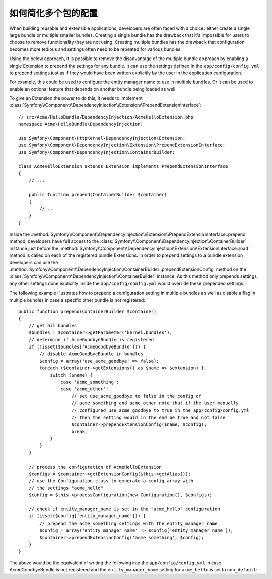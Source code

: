 .. index::
   single: Configuration; Semantic
   single: Bundle; Extension configuration

如何简化多个包的配置
====================

When building reusable and extensible applications, developers are often
faced with a choice: either create a single large bundle or multiple smaller
bundles. Creating a single bundle has the drawback that it's impossible for
users to choose to remove functionality they are not using. Creating multiple
bundles has the drawback that configuration becomes more tedious and settings
often need to be repeated for various bundles.

Using the below approach, it is possible to remove the disadvantage of the
multiple bundle approach by enabling a single Extension to prepend the settings
for any bundle. It can use the settings defined in the ``app/config/config.yml``
to prepend settings just as if they would have been written explicitly by
the user in the application configuration.

For example, this could be used to configure the entity manager name to use in
multiple bundles. Or it can be used to enable an optional feature that depends
on another bundle being loaded as well.

To give an Extension the power to do this, it needs to implement
:class:`Symfony\\Component\\DependencyInjection\\Extension\\PrependExtensionInterface`::

    // src/Acme/HelloBundle/DependencyInjection/AcmeHelloExtension.php
    namespace Acme\HelloBundle\DependencyInjection;

    use Symfony\Component\HttpKernel\DependencyInjection\Extension;
    use Symfony\Component\DependencyInjection\Extension\PrependExtensionInterface;
    use Symfony\Component\DependencyInjection\ContainerBuilder;

    class AcmeHelloExtension extends Extension implements PrependExtensionInterface
    {
        // ...

        public function prepend(ContainerBuilder $container)
        {
            // ...
        }
    }

Inside the :method:`Symfony\\Component\\DependencyInjection\\Extension\\PrependExtensionInterface::prepend`
method, developers have full access to the :class:`Symfony\\Component\\DependencyInjection\\ContainerBuilder`
instance just before the :method:`Symfony\\Component\\DependencyInjection\\Extension\\ExtensionInterface::load`
method is called on each of the registered bundle Extensions. In order to
prepend settings to a bundle extension developers can use the
:method:`Symfony\\Component\\DependencyInjection\\ContainerBuilder::prependExtensionConfig`
method on the :class:`Symfony\\Component\\DependencyInjection\\ContainerBuilder`
instance. As this method only prepends settings, any other settings done explicitly
inside the ``app/config/config.yml`` would override these prepended settings.

The following example illustrates how to prepend
a configuration setting in multiple bundles as well as disable a flag in multiple bundles
in case a specific other bundle is not registered::

    public function prepend(ContainerBuilder $container)
    {
        // get all bundles
        $bundles = $container->getParameter('kernel.bundles');
        // determine if AcmeGoodbyeBundle is registered
        if (!isset($bundles['AcmeGoodbyeBundle'])) {
            // disable AcmeGoodbyeBundle in bundles
            $config = array('use_acme_goodbye' => false);
            foreach ($container->getExtensions() as $name => $extension) {
                switch ($name) {
                    case 'acme_something':
                    case 'acme_other':
                        // set use_acme_goodbye to false in the config of
                        // acme_something and acme_other note that if the user manually
                        // configured use_acme_goodbye to true in the app/config/config.yml
                        // then the setting would in the end be true and not false
                        $container->prependExtensionConfig($name, $config);
                        break;
                }
            }
        }

        // process the configuration of AcmeHelloExtension
        $configs = $container->getExtensionConfig($this->getAlias());
        // use the Configuration class to generate a config array with
        // the settings "acme_hello"
        $config = $this->processConfiguration(new Configuration(), $configs);

        // check if entity_manager_name is set in the "acme_hello" configuration
        if (isset($config['entity_manager_name'])) {
            // prepend the acme_something settings with the entity_manager_name
            $config = array('entity_manager_name' => $config['entity_manager_name']);
            $container->prependExtensionConfig('acme_something', $config);
        }
    }

The above would be the equivalent of writing the following into the
``app/config/config.yml`` in case AcmeGoodbyeBundle is not registered and the
``entity_manager_name`` setting for ``acme_hello`` is set to ``non_default``:

.. configuration-block::

    .. code-block:: yaml

        # app/config/config.yml
        acme_something:
            # ...
            use_acme_goodbye: false
            entity_manager_name: non_default

        acme_other:
            # ...
            use_acme_goodbye: false

    .. code-block:: xml

        <!-- app/config/config.xml -->
        <acme-something:config use-acme-goodbye="false">
            <acme-something:entity-manager-name>non_default</acme-something:entity-manager-name>
        </acme-something:config>

        <acme-other:config use-acme-goodbye="false" />

    .. code-block:: php

        // app/config/config.php
        $container->loadFromExtension('acme_something', array(
            // ...
            'use_acme_goodbye' => false,
            'entity_manager_name' => 'non_default',
        ));
        $container->loadFromExtension('acme_other', array(
            // ...
            'use_acme_goodbye' => false,
        ));
